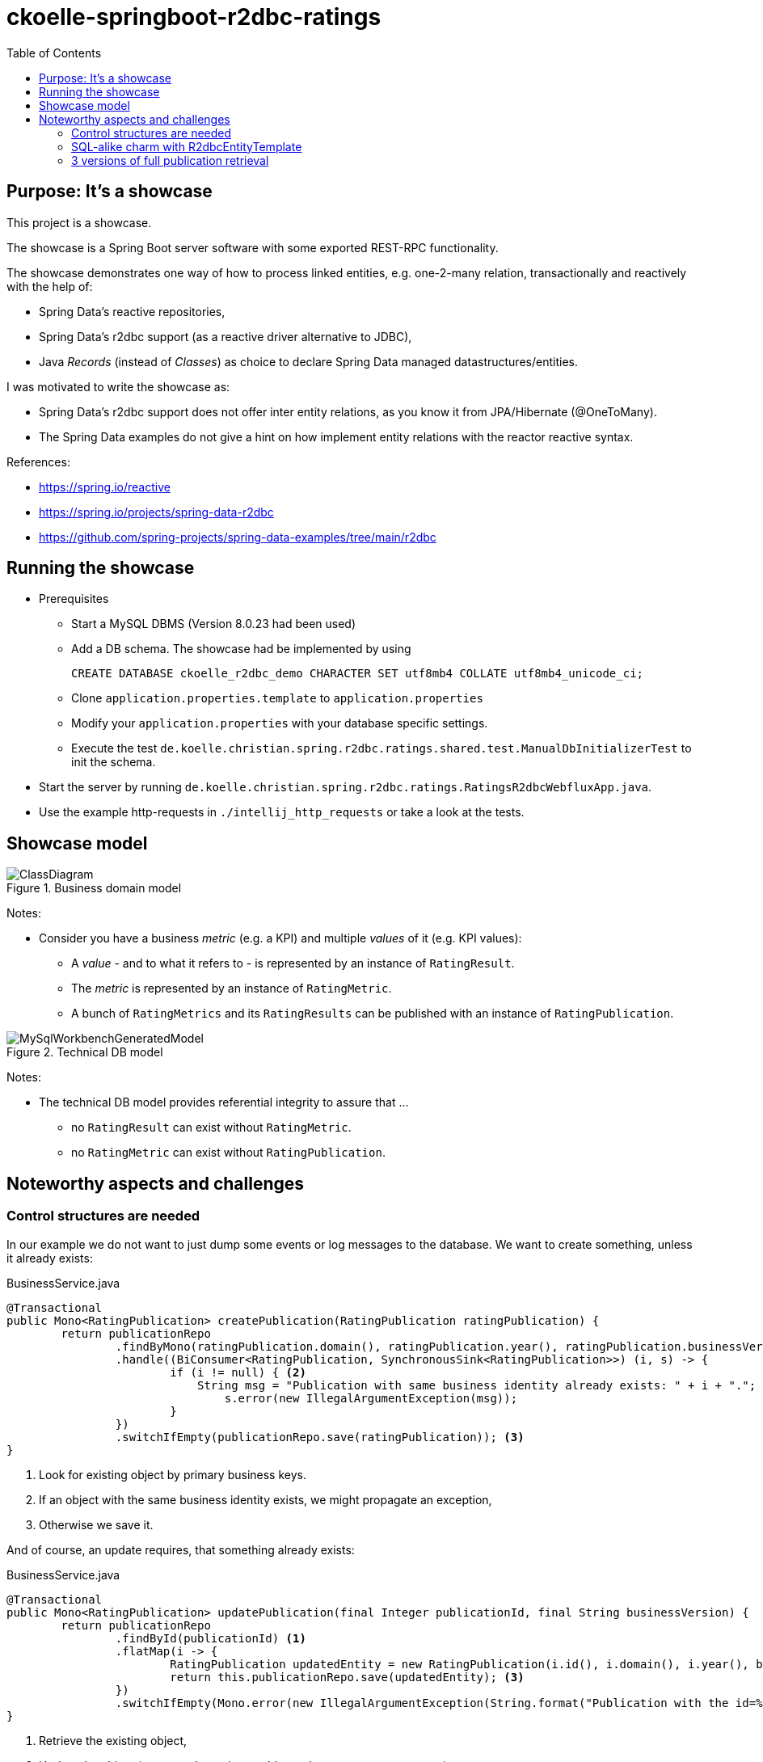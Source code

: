= ckoelle-springboot-r2dbc-ratings
:toc:

== Purpose: It's a showcase


This project is a showcase. 

The showcase is a Spring Boot server software with some exported REST-RPC functionality.

The showcase demonstrates one way of how to process linked entities, e.g. one-2-many relation, transactionally and reactively with the help of:

* Spring Data's reactive repositories,
* Spring Data's r2dbc support (as a reactive driver alternative to JDBC),
* Java _Records_ (instead of _Classes_) as choice to declare Spring Data managed datastructures/entities.

I was motivated to write the showcase as:

* Spring Data's r2dbc support does not offer inter entity relations, as you know it from JPA/Hibernate (@OneToMany).
* The Spring Data examples do not give a hint on how implement entity relations with the reactor reactive syntax.

References:

* https://spring.io/reactive
* https://spring.io/projects/spring-data-r2dbc
* https://github.com/spring-projects/spring-data-examples/tree/main/r2dbc

== Running the showcase

* Prerequisites
** Start a MySQL DBMS (Version 8.0.23 had been used) 
** Add a DB schema. The showcase had be implemented by using
+
[source]
----
CREATE DATABASE ckoelle_r2dbc_demo CHARACTER SET utf8mb4 COLLATE utf8mb4_unicode_ci;
----
** Clone `application.properties.template` to `application.properties` 
** Modify your `application.properties` with your database specific settings.
** Execute the test `de.koelle.christian.spring.r2dbc.ratings.shared.test.ManualDbInitializerTest` to init the schema.
* Start the server by running `de.koelle.christian.spring.r2dbc.ratings.RatingsR2dbcWebfluxApp.java`. 
* Use the example http-requests in `./intellij_http_requests` or take a look at the tests.

== Showcase model

.Business domain model
image::documentation/ClassDiagram.png[]

Notes:

* Consider you have a business _metric_ (e.g. a KPI) and multiple _values_ of it (e.g. KPI values): 
** A _value_ - and to what it refers to - is represented by an instance of `RatingResult`.
** The _metric_ is represented by an instance of `RatingMetric`.
** A bunch of `RatingMetrics` and its `RatingResults` can be published with an instance of `RatingPublication`.



.Technical DB model
image::documentation/MySqlWorkbenchGeneratedModel.png[]

Notes:

* The technical DB model provides referential integrity to assure that ... 
** no `RatingResult` can exist without `RatingMetric`.
** no `RatingMetric` can exist without `RatingPublication`.

== Noteworthy aspects and challenges

=== Control structures are needed

In our example we do not want to just dump some events or log messages to the database. We want to create something, unless it already exists:

.BusinessService.java 
[source,java]
----
@Transactional
public Mono<RatingPublication> createPublication(RatingPublication ratingPublication) {
	return publicationRepo
		.findByMono(ratingPublication.domain(), ratingPublication.year(), ratingPublication.businessVersion()) <1>
		.handle((BiConsumer<RatingPublication, SynchronousSink<RatingPublication>>) (i, s) -> {
			if (i != null) { <2>
			    String msg = "Publication with same business identity already exists: " + i + ".";
				s.error(new IllegalArgumentException(msg));
			}
		})
		.switchIfEmpty(publicationRepo.save(ratingPublication)); <3>
}
----
<1> Look for existing object by primary business keys.
<2> If an object with the same business identity exists, we might propagate an exception,
<3> Otherwise we save it.

And of course, an update requires, that something already exists: 

.BusinessService.java 
[source,java]
----
@Transactional
public Mono<RatingPublication> updatePublication(final Integer publicationId, final String businessVersion) {
	return publicationRepo
		.findById(publicationId) <1>
		.flatMap(i -> {
			RatingPublication updatedEntity = new RatingPublication(i.id(), i.domain(), i.year(), businessVersion, i.publicationTime()); <2>
			return this.publicationRepo.save(updatedEntity); <3>
		})
		.switchIfEmpty(Mono.error(new IllegalArgumentException(String.format("Publication with the id=%s does not exist.", publicationId)))); <4>
}
----
<1> Retrieve the existing object,
<2> Update the object (as `records` are immutable, we have to create a new one),
<3> And save it,
<4> Unless it is not available at all, then we propagate an exception.



=== SQL-alike charm with R2dbcEntityTemplate
The deletion of a full `RatingPublication` is done via Spring `R2dbcEntityTemplate`. One way to define the cascaded delete is portrayed in the following (The code shows the monadic usage of the reactor API in conjunction with the Spring Data relation core API):
[source,java]
----
import static org.springframework.data.relational.core.query.Criteria.where;
import static org.springframework.data.relational.core.query.Query.query;

@Component
public class BusinessService {

    @Transactional
    public Mono<Tuple3<Integer, Integer, Integer>> deleteAllRatings(final PublicationDomain domain, 
                                                       final Integer year, final String businessVersion) {
    	// Note: Delete returns the amount of deleted rows
    	return template.select(RatingPublication.class)
    		.matching(query(where(RatingPublication.PROPERTYNAME_DOMAIN).is(domain)
    				.and(RatingPublication.PROPERTYNAME_YEAR).is(year)
    				.and(RatingPublication.PROPERTYNAME_BUSINESS_VERSION).is(businessVersion)))
    		.one()
    		.flatMap(i -> template
    			.delete(RatingResult.class)
    			.matching(query(where(RatingResult.PROPERTYNAME_FK_PUBLICATION_ID).is(i.id())))
    			.all()
    			.map(j -> Tuples.of(i, j)))
    		.flatMap(i -> template
    			.delete(RatingMetric.class)
    			.matching(query(where(RatingMetric.PROPERTYNAME_FK_PUBLICATION_ID).is(i.getT1().id())))
    			.all()
    			.map(j -> Tuples.of(i.getT1(), j, i.getT2())))
    		.flatMap(i -> template
    			.delete(RatingPublication.class)
    			.matching(query(where(RatingPublication.PROPERTYNAME_ID).is(i.getT1().id())))
    			.all()
    			.map(j -> Tuples.of(i.getT1(), j, i.getT2(), i.getT3())))
    		// return the amount of deleted entities/rows.
    		.map(i -> Tuples.of(i.getT2(), i.getT3(), i.getT4()));
    }
}
----





=== 3 versions of full publication retrieval

* There a 3 function signatures to obtain a full rating publication:
+
.BusinessService.java 
[source,java]
----
public Flux<PublicationMetricResultDenormalizedRO> findAllRatingsFlatByTupleQuery(PublicationDomain domain, Integer year, String businessVersion); <1>

public Flux<PublicationMetricResultDenormalizedRO> findAllRatingsFlatByStream(PublicationDomain domain, Integer year, String businessVersion); <2>

public Mono<PublicationWithMetricResultsRO> findAllRatingsHierarchicalByStream(PublicationDomain domain, Integer year, String businessVersion) <3>
----
** The result is either a denormalized flat object structure (`PublicationMetricResultDenormalizedRO` ) , or a hierarchical structure (`PublicationWithMetricResultsRO`). Example structure excerpts are shown at the end of this section. 
** (1) executes a plain SQL tuple query. Due to Java 17's new multiline strings, this appears to be manageable, especially, as IntelliJ offers context sensitive SQL expansion help (see link:src/main/java/de/koelle/christian/spring/r2dbc/ratings/dao/RatingResultRepository.java[RatingResultRepository.java].
+
image::documentation/IntellijSqlSupport.png[]
** The foundation for the stream based retrieval (2) (3) is the following,
+
.BusinessService.java 
[source,java]
----
private Flux<Tuple3<RatingPublication, RatingMetric, RatingResult>> findAllRatingsByStream(final PublicationDomain domain, final Integer year, final String businessVersion) {
		return publicationRepo
			.findByMono(domain, year, businessVersion)
			.flatMapMany(i -> metricRepo.findBy(i.id())
				.map(j -> Tuples.of(i, j))
			)
			.flatMap(i -> resultRepo.findBy(i.getT1().id(), i.getT2().id())
				.map(j -> Tuples.of(i.getT1(), i.getT2(), j)));
	}
----
whereas the outcome is either mapped flat (2) or reduced to a singular hierarchical object (3). 

==== Flat structure 
[source,json]
----
[
  {
    "idPublication": 2,
    "idMetric": 3,
    "idResult": 9,
    "publicationDomain": "MEDIA",
    "publicationYear": 2020,
    "publicationBusinessVersion": "0.0.1-SNAPSHOT",
    "publicationTime": "2021-11-22T22:00:37",
    "metricNumber": "sales01",
    "metricCalculationType": "C1",
    "resultReference": "GERMANY",
    "resultValue": 10000.00000000,
    "resultTrend": "UNCHANGED"
  }, ...
----

==== Hierarchical structure
[source,json]
----
{
  "publication": {
    "id": 2,
    "domain": "MEDIA",
    "year": 2020,
    "businessVersion": "0.0.1-SNAPSHOT",
    "publicationTime": "2021-11-22T22:00:37"
  },
  "metricWithResults": [
    {
      "metric": {
        "id": 3,
        "publicationId": 2,
        "metricNumber": "sales01",
        "calculationType": "C1"
      },
      "results": [
        {
          "id": 9,
          "publicationId": 2,
          "metricId": 3,
          "resultReference": "GERMANY",
          "resultValue": 10000.00000000,
          "trend": "UNCHANGED"
        }, ...
----

